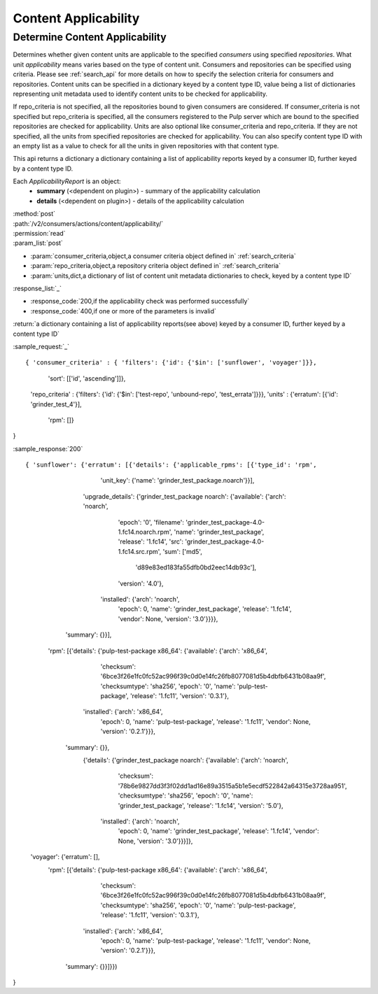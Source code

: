 Content Applicability
=====================

Determine Content Applicability
-------------------------------

Determines whether given content units are applicable to the specified `consumers` using 
specified `repositories`. What unit *applicability* means varies based on the
type of content unit. Consumers and repositories can be specified using criteria. 
Please see :ref:`search_api` for more details on how to specify the selection criteria for
consumers and repositories. Content units can be specified in a dictionary keyed by a content 
type ID, value being a list of dictionaries representing unit metadata used to identify 
content units to be checked for applicability. 

If repo_criteria is not specified, all the repositories bound to given consumers are considered. 
If consumer_criteria is not specified but repo_criteria is specified, all the consumers registered 
to the Pulp server which are bound to the specified repositories are checked for applicability. 
Units are also optional like consumer_criteria and repo_criteria. If they are not specified, 
all the units from specified repositories are checked for applicability. You can also specify 
content type ID with an empty list as a value to check for all the units in given repositories 
with that content type. 

This api returns a dictionary a dictionary containing a list of applicability reports keyed by a consumer ID, 
further keyed by a content type ID.

Each *ApplicabilityReport* is an object:
 * **summary** (<dependent on plugin>) - summary of the applicability calculation
 * **details** (<dependent on plugin>) - details of the applicability calculation

| :method:`post`
| :path:`/v2/consumers/actions/content/applicability/`
| :permission:`read`
| :param_list:`post`

* :param:`consumer_criteria,object,a consumer criteria object defined in` :ref:`search_criteria`
* :param:`repo_criteria,object,a repository criteria object defined in` :ref:`search_criteria`
* :param:`units,dict,a dictionary of list of content unit metadata dictionaries to check, keyed by a content type ID`

| :response_list:`_`

* :response_code:`200,if the applicability check was performed successfully`
* :response_code:`400,if one or more of the parameters is invalid`

| :return:`a dictionary containing a list of applicability reports(see above) keyed by a consumer ID, 
           further keyed by a content type ID`

:sample_request:`_` ::


{ 'consumer_criteria' : { 'filters': {'id': {'$in': ['sunflower', 'voyager']}},
                          'sort': [['id', 'ascending']]},
  'repo_criteria' : {'filters': {'id': {'$in': ['test-repo', 'unbound-repo', 'test_errata']}}},
  'units' : {'erratum': [{'id': 'grinder_test_4'}],
 			 'rpm': []}
}

:sample_response:`200` ::


{ 'sunflower': {'erratum': [{'details': {'applicable_rpms': [{'type_id': 'rpm',
                                                              'unit_key': {'name': 'grinder_test_package.noarch'}}],
                                         'upgrade_details': {'grinder_test_package noarch': {'available': {'arch': 'noarch',
                                                                                                           'epoch': '0',
                                                                                                           'filename': 'grinder_test_package-4.0-1.fc14.noarch.rpm',
                                                                                                           'name': 'grinder_test_package',
                                                                                                           'release': '1.fc14',
                                                                                                           'src': 'grinder_test_package-4.0-1.fc14.src.rpm',
                                                                                                           'sum': ['md5',
                                                                                                                    'd89e83ed183fa55dfb0bd2eec14db93c'],
                                                                                                           'version': '4.0'},
                                                                                             'installed': {'arch': 'noarch',
                                                                                                           'epoch': 0,
                                                                                                           'name': 'grinder_test_package',
                                                                                                           'release': '1.fc14',
                                                                                                           'vendor': None,
                                                                                                           'version': '3.0'}}}},
                             'summary': {}}],

                 'rpm': [{'details': {'pulp-test-package x86_64': {'available': {'arch': 'x86_64',
                                                                                 'checksum': '6bce3f26e1fc0fc52ac996f39c0d0e14fc26fb8077081d5b4dbfb6431b08aa9f',
                                                                                 'checksumtype': 'sha256',
                                                                                 'epoch': '0',
                                                                                 'name': 'pulp-test-package',
                                                                                 'release': '1.fc11',
                                                                                 'version': '0.3.1'},
                                                                   'installed': {'arch': 'x86_64',
                                                                                 'epoch': 0,
                                                                                 'name': 'pulp-test-package',
                                                                                 'release': '1.fc11',
                                                                                 'vendor': None,
                                                                                 'version': '0.2.1'}}},
                          'summary': {}},
                 		 {'details': {'grinder_test_package noarch': {'available': {'arch': 'noarch',
                                                                                    'checksum': '78b6e9827dd3f3f02dd1ad16e89a3515a5b1e5ecdf522842a64315e3728aa951',
                                                                                    'checksumtype': 'sha256',
                                                                                    'epoch': '0',
                                                                                    'name': 'grinder_test_package',
                                                                                    'release': '1.fc14',
                                                                                    'version': '5.0'},
                                                                      'installed': {'arch': 'noarch',
                                                                                    'epoch': 0,
                                                                                    'name': 'grinder_test_package',
                                                                                    'release': '1.fc14',
                                                                                    'vendor': None,
                                                                                    'version': '3.0'}}}]},
  'voyager': {'erratum': [],
              'rpm': [{'details': {'pulp-test-package x86_64': {'available': {'arch': 'x86_64',
                                                                              'checksum': '6bce3f26e1fc0fc52ac996f39c0d0e14fc26fb8077081d5b4dbfb6431b08aa9f',
                                                                              'checksumtype': 'sha256',
                                                                              'epoch': '0',
                                                                              'name': 'pulp-test-package',
                                                                              'release': '1.fc11',
                                                                              'version': '0.3.1'},
                                                                'installed': {'arch': 'x86_64',
                                                                              'epoch': 0,
                                                                              'name': 'pulp-test-package',
                                                                              'release': '1.fc11',
                                                                              'vendor': None,
                                                                              'version': '0.2.1'}}},
                       'summary': {}}]}})
}
